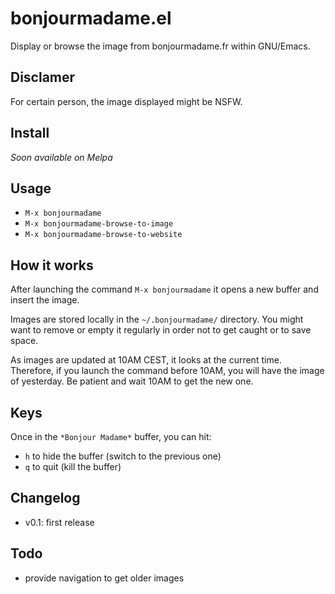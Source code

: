 * bonjourmadame.el

Display or browse the image from bonjourmadame.fr within GNU/Emacs.

** Disclamer

For certain person, the image displayed might be NSFW.

** Install

/Soon available on Melpa/

** Usage

- =M-x bonjourmadame=
- =M-x bonjourmadame-browse-to-image=
- =M-x bonjourmadame-browse-to-website=

** How it works

After launching the command =M-x bonjourmadame= it opens a new buffer and insert the image.

Images are stored locally in the =~/.bonjourmadame/= directory. You might want to remove or empty it regularly in order not to get caught or to save space.

As images are updated at 10AM CEST, it looks at the current time. Therefore, if you launch the command before 10AM, you will have the image of yesterday. Be patient and wait 10AM to get the new one.

** Keys

Once in the =*Bonjour Madame*= buffer, you can hit:

- =h= to hide the buffer (switch to the previous one)
- =q= to quit (kill the buffer)

** Changelog

- v0.1: first release

** Todo

- provide navigation to get older images
